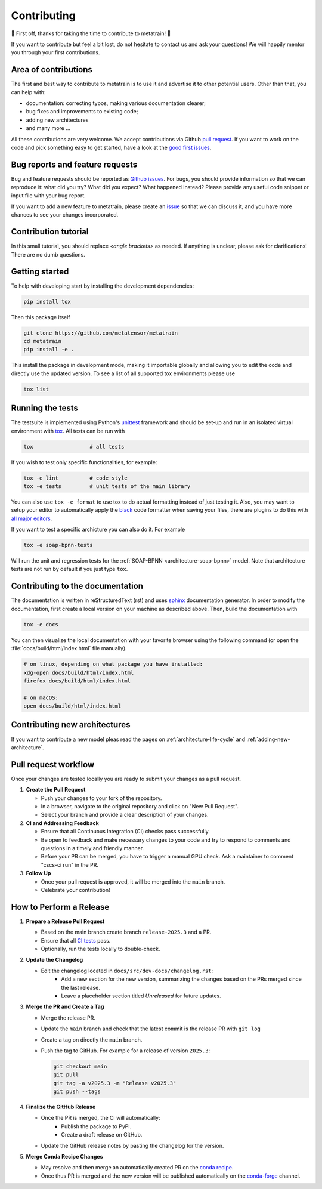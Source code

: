 .. _contributing:

Contributing
============
🎉 First off, thanks for taking the time to contribute to metatrain! 🎉

If you want to contribute but feel a bit lost, do not hesitate to contact us and ask
your questions! We will happily mentor you through your first contributions.

Area of contributions
---------------------
The first and best way to contribute to metatrain is to use it and advertise it
to other potential users. Other than that, you can help with:

- documentation: correcting typos, making various documentation clearer;
- bug fixes and improvements to existing code;
- adding new architectures
- and many more ...

All these contributions are very welcome. We accept contributions via Github `pull
request <https://github.com/metatrain/pulls>`_. If you want to work on the code
and pick something easy to get started, have a look at the `good first issues
<https://github.com/metatensor/metatrain/labels/Good%20first%20issue>`_.


Bug reports and feature requests
--------------------------------
Bug and feature requests should be reported as `Github issues
<https://github.com/metatrain/issues>`_. For bugs, you should provide
information so that we can reproduce it: what did you try? What did you expect? What
happened instead? Please provide any useful code snippet or input file with your bug
report.

If you want to add a new feature to metatrain, please create an `issue
<https://github.com/metatensor/metatrain/issues/new>`_ so that we can discuss it,
and you have more chances to see your changes incorporated.


Contribution tutorial
---------------------
In this small tutorial, you should replace `<angle brackets>` as needed. If anything is
unclear, please ask for clarifications! There are no dumb questions.

Getting started
---------------
To help with developing start by installing the development dependencies:

.. code-block:: bash

  pip install tox


Then this package itself

.. code-block:: bash

  git clone https://github.com/metatensor/metatrain 
  cd metatrain 
  pip install -e .

This install the package in development mode, making it importable globally and allowing
you to edit the code and directly use the updated version. To see a list of all
supported tox environments please use

.. code-block:: bash

  tox list

Running the tests
-----------------
The testsuite is implemented using Python's `unittest`_ framework and should be set-up
and run in an isolated virtual environment with `tox`_. All tests can be run with

.. code-block:: bash

  tox                  # all tests

If you wish to test only specific functionalities, for example:

.. code-block:: bash

  tox -e lint          # code style
  tox -e tests         # unit tests of the main library


You can also use ``tox -e format`` to use tox to do actual formatting instead of just
testing it. Also, you may want to setup your editor to automatically apply the `black
<https://black.readthedocs.io/en/stable/>`_ code formatter when saving your files, there
are plugins to do this with `all major editors
<https://black.readthedocs.io/en/stable/editor_integration.html>`_.

If you want to test a specific archicture you can also do it. For example

.. code-block:: bash

      tox -e soap-bpnn-tests

Will run the unit and regression tests for the :ref:`SOAP-BPNN <architecture-soap-bpnn>`
model. Note that architecture tests are not run by default if you just type ``tox``.

.. _unittest: https://docs.python.org/3/library/unittest.html
.. _tox: https://tox.readthedocs.io/en/latest

Contributing to the documentation
---------------------------------
The documentation is written in reStructuredText (rst) and uses `sphinx`_ documentation
generator. In order to modify the documentation, first create a local version on your
machine as described above. Then, build the documentation with

.. code-block:: bash

    tox -e docs

You can then visualize the local documentation with your favorite browser using the
following command (or open the :file:`docs/build/html/index.html` file manually).

.. code-block:: bash

    # on linux, depending on what package you have installed:
    xdg-open docs/build/html/index.html
    firefox docs/build/html/index.html

    # on macOS:
    open docs/build/html/index.html

.. _`sphinx` : https://www.sphinx-doc.org

Contributing new architectures
------------------------------
If you want to contribute a new model pleas read the pages on
:ref:`architecture-life-cycle` and :ref:`adding-new-architecture`.

Pull request workflow
---------------------
Once your changes are tested locally you are ready to submit your changes as a pull
request.

1. **Create the Pull Request**

   - Push your changes to your fork of the repository.
   - In a browser, navigate to the original repository and click on "New Pull Request".
   - Select your branch and provide a clear description of your changes.

2. **CI and Addressing Feedback**

   - Ensure that all Continuous Integration (CI) checks pass successfully.
   - Be open to feedback and make necessary changes to your code and try to respond to
     comments and questions in a timely and friendly manner.
   - Before your PR can be merged, you have to trigger a manual GPU check. Ask a
     maintainer to comment "cscs-ci run" in the PR.

3. **Follow Up**

   - Once your pull request is approved, it will be merged into the ``main`` branch.
   - Celebrate your contribution!

How to Perform a Release
-------------------------
1. **Prepare a Release Pull Request**

   - Based on the main branch create branch ``release-2025.3`` and a PR.
   - Ensure that all `CI tests <https://github.com/metatensor/metatrain/actions>`_ pass.
   - Optionally, run the tests locally to double-check.

2. **Update the Changelog**

   - Edit the changelog located in ``docs/src/dev-docs/changelog.rst``:
      - Add a new section for the new version, summarizing the changes based on the
        PRs merged since the last release.
      - Leave a placeholder section titled *Unreleased* for future updates.

3. **Merge the PR and Create a Tag**

   - Merge the release PR.
   - Update the ``main`` branch and check that the latest commit is the release PR with
     ``git log``
   - Create a tag on directly the ``main`` branch.
   - Push the tag to GitHub. For example for a release of version ``2025.3``:

     .. code-block:: bash

        git checkout main
        git pull
        git tag -a v2025.3 -m "Release v2025.3"
        git push --tags

4. **Finalize the GitHub Release**

   - Once the PR is merged, the CI will automatically:
      - Publish the package to PyPI.
      - Create a draft release on GitHub.
   - Update the GitHub release notes by pasting the changelog for the version.

5. **Merge Conda Recipe Changes**

   - May resolve and then merge an automatically created PR on the `conda recipe
     <https://github.com/conda-forge/metatrain-feedstock>`_.
   - Once thus PR is merged and the new version will be published automatically on the
     `conda-forge <https://anaconda.org/conda-forge/metatrain>`_ channel.
